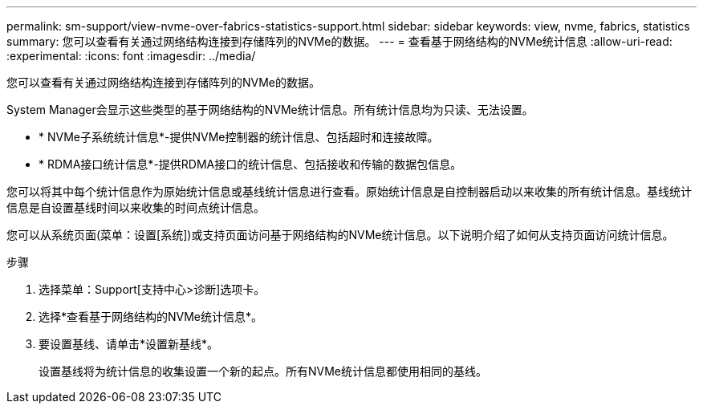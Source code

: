 ---
permalink: sm-support/view-nvme-over-fabrics-statistics-support.html 
sidebar: sidebar 
keywords: view, nvme, fabrics, statistics 
summary: 您可以查看有关通过网络结构连接到存储阵列的NVMe的数据。 
---
= 查看基于网络结构的NVMe统计信息
:allow-uri-read: 
:experimental: 
:icons: font
:imagesdir: ../media/


[role="lead"]
您可以查看有关通过网络结构连接到存储阵列的NVMe的数据。

System Manager会显示这些类型的基于网络结构的NVMe统计信息。所有统计信息均为只读、无法设置。

* * NVMe子系统统计信息*-提供NVMe控制器的统计信息、包括超时和连接故障。
* * RDMA接口统计信息*-提供RDMA接口的统计信息、包括接收和传输的数据包信息。


您可以将其中每个统计信息作为原始统计信息或基线统计信息进行查看。原始统计信息是自控制器启动以来收集的所有统计信息。基线统计信息是自设置基线时间以来收集的时间点统计信息。

您可以从系统页面(菜单：设置[系统])或支持页面访问基于网络结构的NVMe统计信息。以下说明介绍了如何从支持页面访问统计信息。

.步骤
. 选择菜单：Support[支持中心>诊断]选项卡。
. 选择*查看基于网络结构的NVMe统计信息*。
. 要设置基线、请单击*设置新基线*。
+
设置基线将为统计信息的收集设置一个新的起点。所有NVMe统计信息都使用相同的基线。


